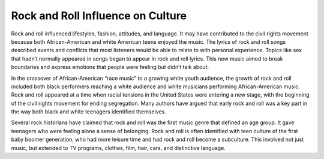 Rock and Roll Influence on Culture
==================================

Rock and roll influenced lifestyles, fashion, attitudes, and language. It may have
contributed to the civil rights movement because both African-American and white American
teens enjoyed the music. The lyrics of rock and roll songs described events and conflicts that
most listeners would be able to relate to with personal experience. Topics like sex that hadn’t
normally appeared in songs began to appear in rock and roll lyrics. This new music aimed to
break boundaries and express emotions that people were feeling but didn’t talk about.

In the crossover of African-American “race music” to a growing white youth audience,
the growth of rock and roll included both black performers reaching a white audience and
white musicians performing African-American music. Rock and roll appeared at a time when
racial tensions in the United States were entering a new stage, with the beginning of the civil
rights movement for ending segregation. Many authors have argued that early rock and roll
was a key part in the way both black and white teenagers identified themselves.

Several rock historians have claimed that rock and roll was the first music genre that
defined an age group. It gave teenagers who were feeling alone a sense of belonging. Rock and
roll is often identified with teen culture of the first baby boomer generation, who had more
leisure time and had rock and roll become a subculture. This involved not just music, but
extended to TV programs, clothes, film, hair, cars, and distinctive language.
